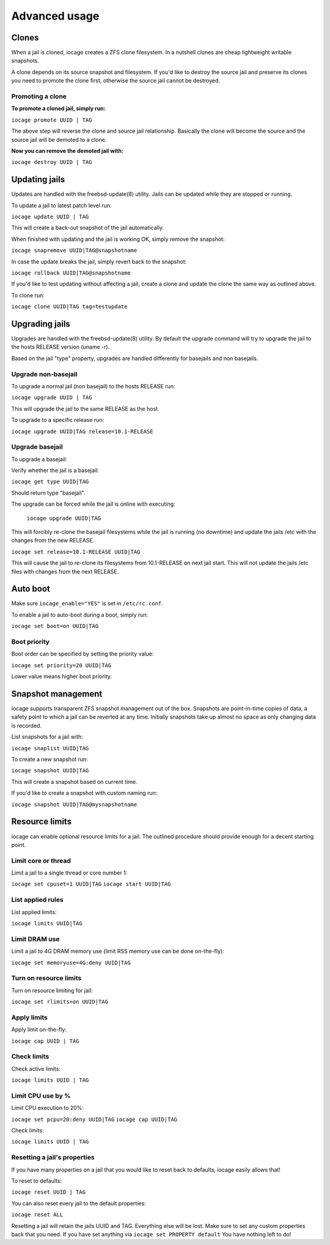 ==============
Advanced usage
==============

Clones
------

When a jail is cloned, iocage creates a ZFS clone filesystem.
In a nutshell clones are cheap lightweight writable snapshots.

A clone depends on its source snapshot and filesystem.
If you'd like to destroy the source jail and preserve its clones
you need to promote the clone first, otherwise the source jail cannot be destroyed.

Promoting a clone
+++++++++++++++++

**To promote a cloned jail, simply run:**

``iocage promote UUID | TAG``

The above step will reverse the clone and source jail relationship.
Basically the clone will become the source and the source jail will be demoted to a clone.

**Now you can remove the demoted jail with:**

``iocage destroy UUID | TAG``

Updating jails
--------------

Updates are handled with the freebsd-update(8) utility. Jails can be updated
while they are stopped or running.

To update a jail to latest patch level run:

``iocage update UUID | TAG``

This will create a back-out snapshot of the jail automatically.

When finished with updating and the jail is working OK, simply remove the snapshot:

``iocage snapremove UUID|TAG@snapshotname``

In case the update breaks the jail, simply revert back to the snapshot:

``iocage rollback UUID|TAG@snapshotname``

If you'd like to test updating without affecting a jail, create a clone and
update the clone the same way as outlined above.

To clone run:

``iocage clone UUID|TAG tag=testupdate``

Upgrading jails
---------------

Upgrades are handled with the freebsd-update(8) utility.
By default the upgrade command will try to upgrade the jail
to the hosts RELEASE version (uname -r).

Based on the jail "type" property, upgrades are handled differently
for basejails and non basejails.

Upgrade non-basejail
++++++++++++++++++++

To upgrade a normal jail (non basejail) to the hosts RELEASE run:

``iocage upgrade UUID | TAG``

This will upgrade the jail to the same RELEASE as the host.

To upgrade to a specific release run:

``iocage upgrade UUID|TAG release=10.1-RELEASE``

Upgrade basejail
++++++++++++++++

To upgrade a basejail:

Verify whether the jail is a basejail:

``iocage get type UUID|TAG``

Should return type "basejail".

The upgrade can be forced while the jail is online with executing:

  ``iocage upgrade UUID|TAG``

This will forcibly re-clone the basejail filesystems while the jail is running (no downtime) and update the jails /etc with the changes from the new RELEASE.

``iocage set release=10.1-RELEASE UUID|TAG``

This will cause the jail to re-clone its filesystems from 10.1-RELEASE on next jail start. This will not update the jails /etc files with changes from the next RELEASE.

Auto boot
---------

Make sure ``iocage_enable="YES"`` is set in ``/etc/rc.conf``.

To enable a jail to auto-boot during a boot, simply run:

``iocage set boot=on UUID|TAG``

Boot priority
+++++++++++++

Boot order can be specified by setting the priority value:

``iocage set priority=20 UUID|TAG``

Lower value means higher boot priority.

Snapshot management
-------------------

iocage supports transparent ZFS snapshot management out of the box.
Snapshots are point-in-time copies of data, a safety point to which a jail can be reverted at any time.
Initially snapshots take up almost no space as only changing data is recorded.

List snapshots for a jail with:

``iocage snaplist UUID|TAG``

To create a new snapshot run:

``iocage snapshot UUID|TAG``

This will create a snapshot based on current time.

If you'd like to create a snapshot with custom naming run:

``iocage snapshot UUID|TAG@mysnapshotname``

Resource limits
---------------

iocage can enable optional resource limits for a jail. The outlined procedure should provide enough for
a decent starting point.

Limit core or thread
++++++++++++++++++++

Limit a jail to a single thread or core number 1:

``iocage set cpuset=1 UUID|TAG``
``iocage start UUID|TAG``

List applied rules
++++++++++++++++++

List applied limits:

``iocage limits UUID|TAG``

Limit DRAM use
++++++++++++++

Limit a jail to 4G DRAM memory use (limit RSS memory use can be done on-the-fly):

``iocage set memoryuse=4G:deny UUID|TAG``

Turn on resource limits
+++++++++++++++++++++++

Turn on resource limiting for jail:

``iocage set rlimits=on UUID|TAG``

Apply limits
++++++++++++

Apply limit on-the-fly:

``iocage cap UUID | TAG``

Check limits
++++++++++++

Check active limits:

``iocage limits UUID | TAG``

Limit CPU use by %
++++++++++++++++++

Limit CPU execution to 20%:

``iocage set pcpu=20:deny UUID|TAG``
``iocage cap UUID|TAG``

Check limits:

``iocage limits UUID | TAG``

Resetting a jail's properties
+++++++++++++++++++++++++++++

If you have many properties on a jail that you would like to reset back to defaults, iocage easily allows that!

To reset to defaults:

``iocage reset UUID | TAG``

You can also reset every jail to the default properties:

``iocage reset ALL``

Resetting a jail will retain the jails UUID and TAG. Everything else will be lost. Make sure to set any custom properties back that you need. If you have set anything via ``iocage set PROPERTY default`` You have nothing left to do!
